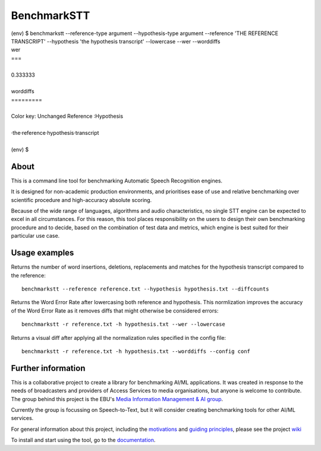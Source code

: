 .. role:: diffinsert
.. role:: diffdelete
.. highlight:: none

============
BenchmarkSTT
============

.. only: html

    .. image:: https://img.shields.io/github/license/ebu/benchmarkstt.svg
        :target: https://github.com/ebu/benchmarkstt/blob/master/LICENCE.md

    .. image:: https://img.shields.io/github/workflow/status/ebu/benchmarkstt/Python%20package
        :alt: GitHub Workflow Status (branch)
        :target: https://github.com/ebu/benchmarkstt/actions

    .. image:: https://readthedocs.org/projects/benchmarkstt/badge/?version=latest
        :target: https://benchmarkstt.readthedocs.io/
        :alt: Documentation Status

.. container:: terminal

   | (env) $ benchmarkstt --reference-type argument --hypothesis-type argument --reference 'THE REFERENCE TRANSCRIPT' --hypothesis 'the hypothesis transcript' --lowercase --wer --worddiffs
   | wer
   | ===
   |
   | 0.333333
   |
   | worddiffs
   | =========
   |
   | Color key: Unchanged \ :diffdelete:`Reference` \ :diffinsert:`:Hypothesis`
   |
   | ·the\ :diffdelete:`·reference`\ :diffinsert:`·hypothesis`·transcript
   |
   | (env) $

About
------

This is a command line tool for benchmarking Automatic Speech Recognition engines.

It is designed for non-academic production environments, and prioritises ease of use and relative benchmarking over scientific procedure and high-accuracy absolute scoring.

Because of the wide range of languages, algorithms and audio characteristics, no single STT engine can be expected to excel in all circumstances. For this reason, this tool places responsibility on the users to design their own benchmarking procedure and to decide, based on the combination of test data and metrics, which engine is best suited for their particular use case.



Usage examples
--------------

Returns the number of word insertions, deletions, replacements and matches for the hypothesis transcript compared to the reference::

    benchmarkstt --reference reference.txt --hypothesis hypothesis.txt --diffcounts

Returns the Word Error Rate after lowercasing both reference and hypothesis. This normlization improves the accuracy of the Word Error Rate as it removes diffs that might otherwise be considered errors::

    benchmarkstt -r reference.txt -h hypothesis.txt --wer --lowercase

Returns a visual diff after applying all the normalization rules specified in the config file::

    benchmarkstt -r reference.txt -h hypothesis.txt --worddiffs --config conf


Further information
-------------------

This is a collaborative project to create a library for benchmarking AI/ML applications. It was created in response to the needs of broadcasters and providers of Access Services to media organisations, but anyone is welcome to contribute. The group behind this project is the EBU's `Media Information Management & AI group <https://tech.ebu.ch/groups/mim>`_.

Currently the group is focussing on Speech-to-Text, but it will consider creating benchmarking tools for other AI/ML services.

For general information about this project, including the `motivations <https://github.com/ebu/benchmarkstt/wiki>`_ and `guiding principles <https://github.com/ebu/benchmarkstt/wiki/Principles>`_, please see the project `wiki <https://github.com/ebu/benchmarkstt/wiki>`_

To install and start using the tool, go to the `documentation <https://benchmarkstt.readthedocs.io>`_.


